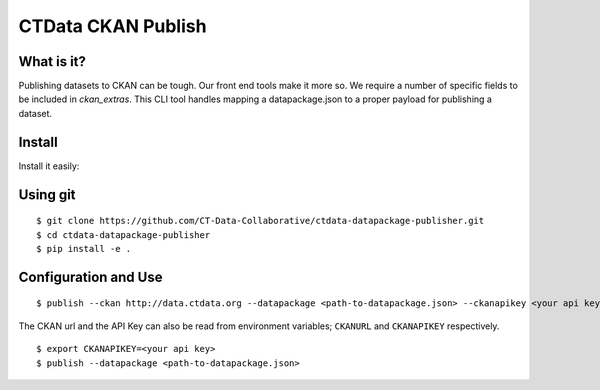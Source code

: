 CTData CKAN Publish
===================

What is it?
-----------

Publishing datasets to CKAN can be tough. Our front end tools make it more so. We require a number of specific fields to be
included in `ckan_extras`. This CLI tool handles mapping a datapackage.json to a proper payload for publishing a dataset.


Install
-------

Install it easily:

Using git
---------

::

    $ git clone https://github.com/CT-Data-Collaborative/ctdata-datapackage-publisher.git
    $ cd ctdata-datapackage-publisher
    $ pip install -e .


Configuration and Use
---------------------

::

     $ publish --ckan http://data.ctdata.org --datapackage <path-to-datapackage.json> --ckanapikey <your api key>

The CKAN url and the API Key can also be read from environment variables; ``CKANURL`` and ``CKANAPIKEY`` respectively.

::

    $ export CKANAPIKEY=<your api key>
    $ publish --datapackage <path-to-datapackage.json>
